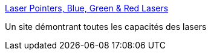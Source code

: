 :jbake-type: post
:jbake-status: published
:jbake-title: Laser Pointers, Blue, Green & Red Lasers
:jbake-tags: technologie,science,laser,_mois_août,_année_2006
:jbake-date: 2006-08-14
:jbake-depth: ../
:jbake-uri: shaarli/1155542842000.adoc
:jbake-source: https://nicolas-delsaux.hd.free.fr/Shaarli?searchterm=http%3A%2F%2Fwickedlasers.com%2Fvideos.php&searchtags=technologie+science+laser+_mois_ao%C3%BBt+_ann%C3%A9e_2006
:jbake-style: shaarli

http://wickedlasers.com/videos.php[Laser Pointers, Blue, Green & Red Lasers]

Un site démontrant toutes les capacités des lasers
